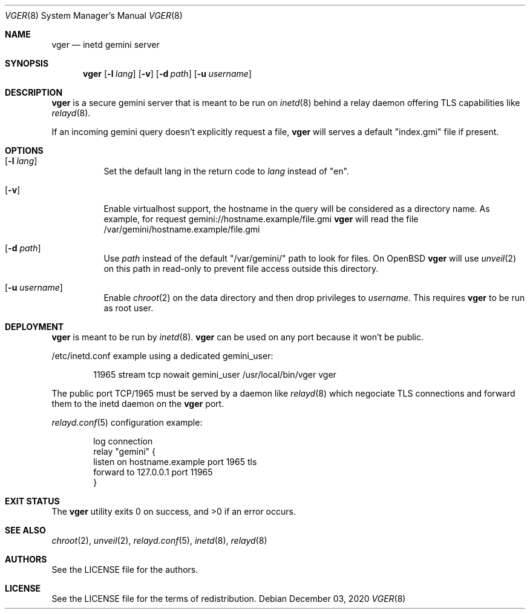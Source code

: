 .Dd $Mdocdate: December 03 2020 $
.Dt VGER 8
.Os
.Sh NAME
.Nm vger
.Nd inetd gemini server
.Sh SYNOPSIS
.Nm vger
.Op Fl l Ar lang
.Op Fl v
.Op Fl d Ar path
.Op Fl u Ar username
.Sh DESCRIPTION
.Nm
is a secure gemini server that is meant to be run on
.Xr inetd 8
behind a relay daemon offering TLS capabilities like
.Xr relayd 8 .
.Pp
If an incoming gemini query doesn't explicitly request a file,
.Nm
will serves a default "index.gmi" file if present.
.Sh OPTIONS
.Bl -tag -width Ds
.It Op Fl l Ar lang
Set the default lang in the return code to
.Ar lang
instead of "en".
.It Op Fl v
Enable virtualhost support, the hostname in the query will be considered as a directory name.
As example, for request gemini://hostname.example/file.gmi
.Nm
will read the file /var/gemini/hostname.example/file.gmi
.It Op Fl d Ar path
Use
.Ar path
instead of the default "/var/gemini/" path to look for files.
On
.Ox
.Nm
will use
.Xr unveil 2
on this path in read-only to prevent file access outside this directory.
.It Op Fl u Ar username
Enable
.Xr chroot 2
on the data directory and then drop privileges to
.Ar username .
This requires
.Nm
to be run as root user.
.El
.Sh DEPLOYMENT
.Nm
is meant to be run by
.Xr inetd 8 .
.Nm
can be used on any port because it won't be public.
.Pp
/etc/inetd.conf example using a dedicated gemini_user:
.Bd -literal -offset indent
11965 stream tcp nowait gemini_user /usr/local/bin/vger vger
.Ed
.Pp
The public port TCP/1965 must be served by a daemon like
.Xr relayd 8
which negociate TLS connections and forward them
to the inetd daemon on the
.Nm
port.
.Pp
.Xr relayd.conf 5
configuration example:
.Bd -literal -offset indent
log connection
relay "gemini" {
    listen on hostname.example port 1965 tls
    forward to 127.0.0.1 port 11965
}
.Ed
.Sh EXIT STATUS
.Ex -std vger
.Sh SEE ALSO
.Xr chroot 2 ,
.Xr unveil 2 ,
.Xr relayd.conf 5 ,
.Xr inetd 8 ,
.Xr relayd 8
.Sh AUTHORS
.An See the LICENSE file for the authors .
.Sh LICENSE
See the LICENSE file for the terms of redistribution.
